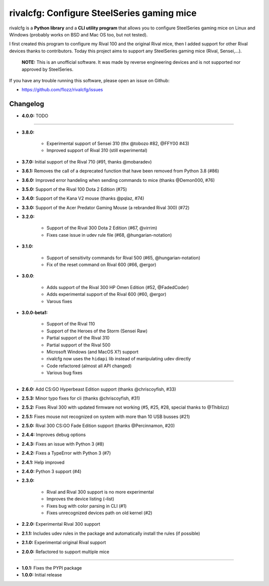 rivalcfg: Configure SteelSeries gaming mice
===========================================

|Lint and Tests| |PYPI Version| |License| |Gitter|

rivalcfg is a **Python library** and a **CLI utility program** that allows you
to configure SteelSeries gaming mice on Linux and Windows (probably works on
BSD and Mac OS too, but not tested).

I first created this program to configure my Rival 100 and the original Rival
mice, then I added support for other Rival devices thanks to contributors.
Today this project aims to support any SteelSeries gaming mice (Rival,
Sensei,...).

   **NOTE:** This is an unofficial software. It was made by reverse engineering
   devices and is not supported nor approved by SteelSeries.

If you have any trouble running this software, please open an issue on Github:

* https://github.com/flozz/rivalcfg/issues


Changelog
---------

* **4.0.0:** TODO

----

* **3.8.0:**

   * Experimental support of Sensei 310 (thx @tobozo #82, @FFY00 #43)
   * Improved support of Rival 310 (still experimental)

* **3.7.0:** Initial support of the Rival 710 (#91, thanks @mobaradev)
* **3.6.1:** Removes the call of a deprecated function that have been removed from Python 3.8 (#86)
* **3.6.0:** Improved error handeling when sending commands to mice (thanks @Demon000, #76)
* **3.5.0:** Support of the Rival 100 Dota 2 Edition (#75)
* **3.4.0:** Support of the Kana V2 mouse (thanks @pqlaz, #74)
* **3.3.0:** Support of the Acer Predator Gaming Mouse (a rebranded Rival 300) (#72)
* **3.2.0:**

   * Support of the Rival 300 Dota 2 Edition (#67, @virrim)
   * Fixes case issue in udev rule file (#68, @hungarian-notation)

* **3.1.0:**

   * Support of sensitivity commands for Rival 500 (#65, @hungarian-notation)
   * Fix of the reset command on Rival 600 (#66, @ergor)

* **3.0.0**:

   * Adds support of the Rival 300 HP Omen Edition (#52, @FadedCoder)
   * Adds experimental support of the Rival 600 (#60, @ergor)
   * Varous fixes

* **3.0.0-beta1:**

   * Support of the Rival 110
   * Support of the Heroes of the Storm (Sensei Raw)
   * Partial support of the Rival 310
   * Partial support of the Rival 500
   * Microsoft Windows (and MacOS X?) support
   * rivalcfg now uses the ``hidapi`` lib instead of manipulating udev directly
   * Code refactored (almost all API changed)
   * Various bug fixes

----

* **2.6.0:** Add CS:GO Hyperbeast Edition support (thanks @chriscoyfish, #33)
* **2.5.3:** Minor typo fixes for cli (thanks @chriscoyfish, #31)
* **2.5.2:** Fixes Rival 300 with updated firmware not working (#5, #25, #28, special thanks to @Thiblizz)
* **2.5.1:** Fixes mouse not recognized on system with more than 10 USB busses (#21)
* **2.5.0:** Rival 300 CS:GO Fade Edition support (thanks @Percinnamon, #20)
* **2.4.4:** Improves debug options
* **2.4.3:** Fixes an issue with Python 3 (#8)
* **2.4.2:** Fixes a TypeError with Python 3 (#7)
* **2.4.1:** Help improved
* **2.4.0:** Python 3 support (#4)
* **2.3.0:**

   * Rival and Rival 300 support is no more experimental
   * Improves the device listing (–list)
   * Fixes bug with color parsing in CLI (#1)
   * Fixes unrecognized devices path on old kernel (#2)

* **2.2.0:** Experimental Rival 300 support
* **2.1.1:** Includes udev rules in the package and automatically install the rules (if possible)
* **2.1.0:** Experimental original Rival support
* **2.0.0:** Refactored to support multiple mice

----

* **1.0.1:** Fixes the PYPI package
* **1.0.0:** Initial release


.. |Lint and Tests| image:: https://github.com/flozz/rivalcfg/workflows/Lint%20and%20Tests/badge.svg?branch=master
   :target: https://github.com/flozz/rivalcfg/actions
.. |PYPI Version| image:: https://img.shields.io/pypi/v/rivalcfg.svg
   :target: https://pypi.python.org/pypi/rivalcfg
.. |License| image:: https://img.shields.io/pypi/l/rivalcfg.svg
   :target: https://github.com/flozz/rivalcfg/blob/master/LICENSE
.. |Gitter| image:: https://badges.gitter.im/gitter.svg
   :target: https://gitter.im/rivalcfg/Lobby
